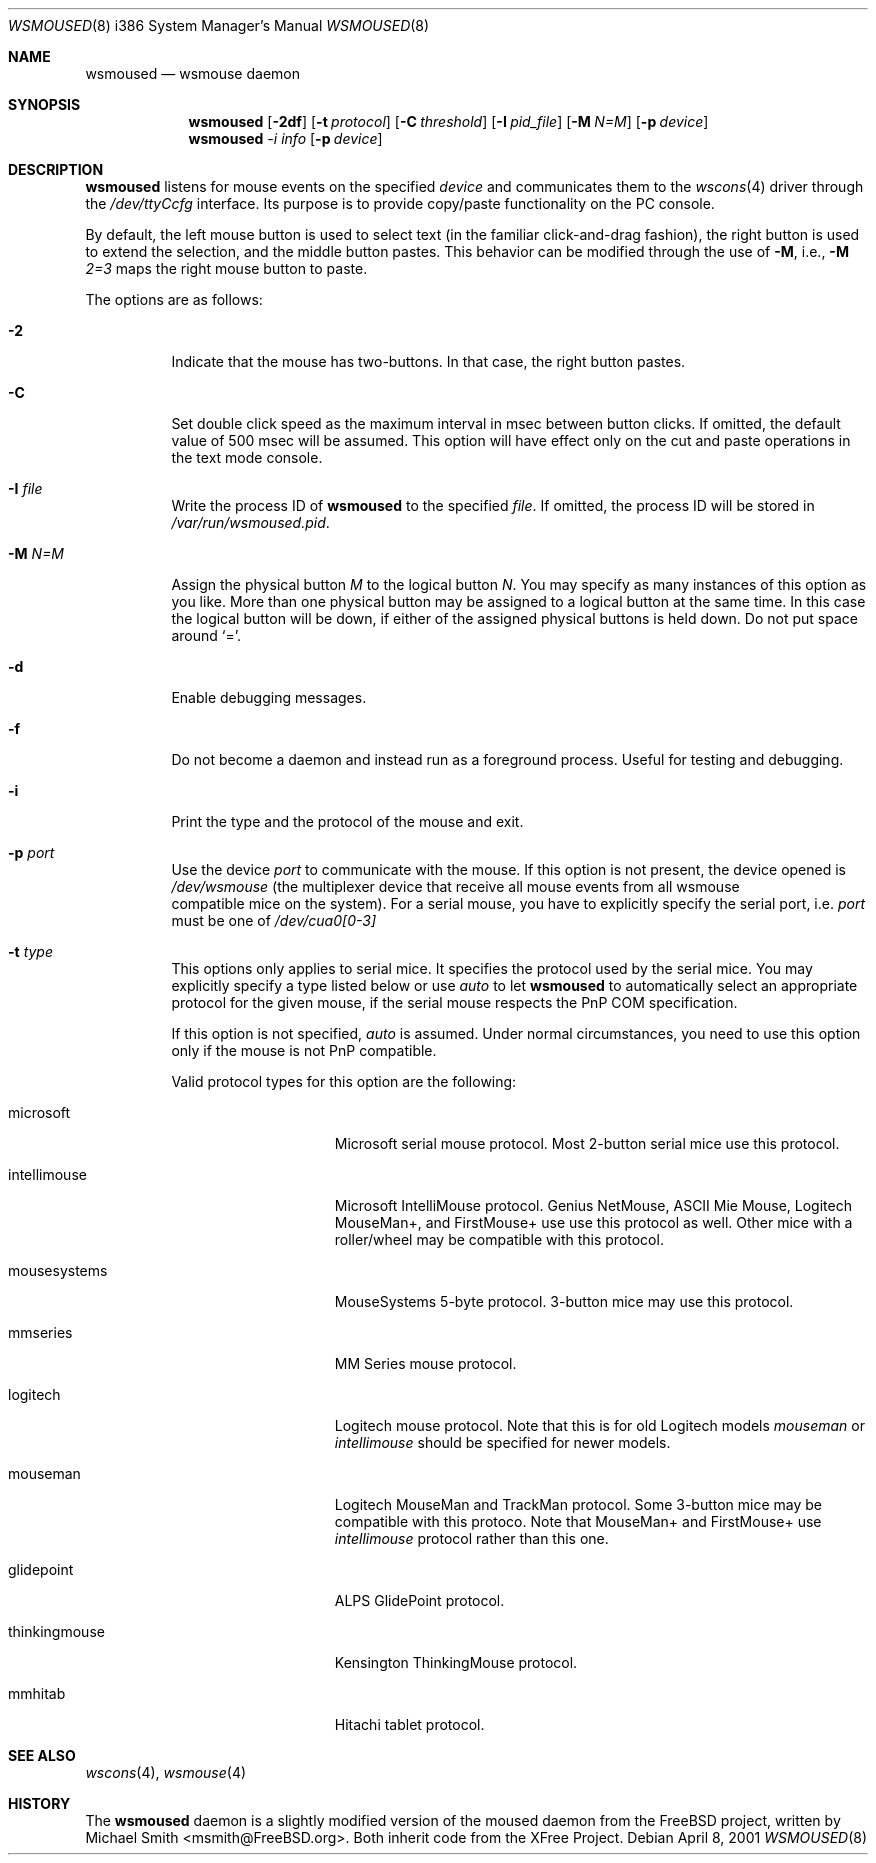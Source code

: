 .\"	$OpenBSD$
.\"
.Dd April 8, 2001
.Dt WSMOUSED 8 i386
.Os
.Sh NAME
.Nm wsmoused
.Nd
wsmouse daemon
.Sh SYNOPSIS
.Nm wsmoused
.Op Fl 2df
.Op Fl t Ar protocol
.Op Fl C Ar threshold
.Op Fl I Ar pid_file
.Op Fl M Ar N=M
.Op Fl p Ar device
.Nm wsmoused
.Ar -i Ar info
.Op Fl p Ar device
.Sh DESCRIPTION
.Nm
listens for mouse events on the specified
.Ar device
and communicates them to the
.Xr wscons 4
driver through the
.Pa /dev/ttyCcfg
interface.
Its purpose is to provide copy/paste functionality on the PC console.
.Pp
By default, the left mouse button is used to select text (in the familiar
click-and-drag fashion), the right button is used to extend the selection,
and the middle button pastes.
This behavior can be modified through the use of
.Fl M ,
i.e.,
.Fl M
.Ar 2=3
maps the right mouse button to paste.
.Pp
The options are as follows:
.Bl -tag -width Ds
.It Fl 2
Indicate that the mouse has two-buttons. In that case, the right button pastes.
.It Fl C
Set double click speed as the maximum interval in msec between button clicks.
If omitted, the default value of 500 msec will be assumed.
This option will have effect only on the cut and paste operations
in the text mode console.
.It Fl I Ar file
Write the process ID of
.Nm
to the specified
.Ar file .
If omitted, the process ID will be stored in
.Pa /var/run/wsmoused.pid .
.It Fl M Ar N=M
Assign the physical button
.Em M
to the logical button
.Em N .
You may specify as many instances of this option as you like.
More than one
physical button may be assigned to a logical button at the same time.
In this case the logical button will be down, if either of the assigned
physical buttons is held down.
Do not put space around
.Ql = .
.It Fl d
Enable debugging messages.
.It Fl f
Do not become a daemon and instead run as a foreground process.
Useful for testing and debugging.
.It Fl i
Print the type and the protocol of the mouse and exit.
.It Fl p Ar port
Use the device
.Em port
to communicate with the mouse. If this option is not present, the device opened
is
.Pa /dev/wsmouse
(the multiplexer device that receive all mouse events from all wsmouse
 compatible mice on the system). For a serial mouse, you have to explicitly
specify the serial port, i.e.
.Em port
must be one of
.Pa /dev/cua0[0-3]
.It Fl t Ar type
This options only applies to serial mice. It specifies the protocol used by the
serial mice.
You may explicitly specify a type listed below or use
.Em auto
to let
.Nm
to automatically select an appropriate protocol for the given mouse, if the
serial mouse respects the PnP COM specification.
.Pp
If this option is not specified,
.Em auto
is assumed.
Under normal circumstances, you need to use this option only if
the mouse is not PnP compatible.
.Pp
Valid protocol types for this option are the following:
.Bl -tag -width thinkingmouse
.It microsoft
Microsoft serial mouse protocol.
Most 2-button serial mice use this protocol.
.It intellimouse
Microsoft IntelliMouse protocol.
Genius NetMouse, ASCII Mie Mouse, Logitech MouseMan+, and FirstMouse+ use
use this protocol as well.
Other mice with a roller/wheel may be compatible with this protocol.
.It mousesystems
MouseSystems 5-byte protocol.
3-button mice may use this protocol.
.It mmseries
MM Series mouse protocol.
.It logitech
Logitech mouse protocol.
Note that this is for old Logitech models
.Em mouseman
or
.Em intellimouse
should be specified for newer models.
.It mouseman
Logitech MouseMan and TrackMan protocol.
Some 3-button mice may be compatible with this protoco.
Note that MouseMan+ and FirstMouse+ use
.Em intellimouse
protocol rather than this one.
.It glidepoint
ALPS GlidePoint protocol.
.It thinkingmouse
Kensington ThinkingMouse protocol.
.It mmhitab
Hitachi tablet protocol.
.El
.Sh SEE ALSO
.Xr wscons 4 ,
.Xr wsmouse 4
.Sh HISTORY
The
.Nm
daemon is a slightly modified version of the moused daemon from the
FreeBSD project, written by Michael Smith <msmith@FreeBSD.org>.
Both inherit code from the XFree Project.

